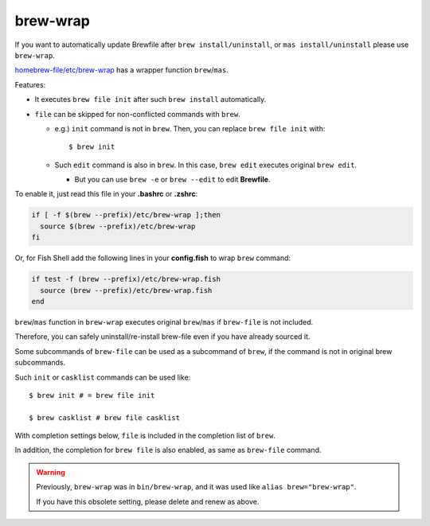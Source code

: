 brew-wrap
=========

If you want to automatically update Brewfile after ``brew install/uninstall``,
or ``mas install/uninstall``
please use ``brew-wrap``.

`homebrew-file/etc/brew-wrap <https://github.com/rcmdnk/homebrew-file/blob/master/etc/brew-wrap>`_
has a wrapper function ``brew``/``mas``.

Features:

* It executes ``brew file init`` after such ``brew install`` automatically.
* ``file`` can be skipped for non-conflicted commands with ``brew``.

  * e.g.) ``init`` command is not in ``brew``. Then, you can replace ``brew file init`` with::

      $ brew init

  * Such ``edit`` command is also in ``brew``. In this case, ``brew edit``
    executes original ``brew edit``.

    * But you can use ``brew -e`` or ``brew --edit`` to edit **Brewfile**.

To enable it, just read this file in your **.bashrc** or **.zshrc**:

.. code-block:: sh

   if [ -f $(brew --prefix)/etc/brew-wrap ];then
     source $(brew --prefix)/etc/brew-wrap
   fi

Or, for Fish Shell add the following lines in your **config.fish** to wrap ``brew`` command:

.. code-block:: sh

    if test -f (brew --prefix)/etc/brew-wrap.fish
      source (brew --prefix)/etc/brew-wrap.fish
    end

``brew``/``mas`` function in ``brew-wrap`` executes original ``brew``/``mas``
if ``brew-file`` is not included.

Therefore, you can safely uninstall/re-install brew-file
even if you have already sourced it.

Some subcommands of ``brew-file`` can be used
as a subcommand of ``brew``, if the command is not in original brew subcommands.

Such ``init`` or ``casklist`` commands can be used like::

    $ brew init # = brew file init

    $ brew casklist # brew file casklist

With completion settings below,
``file`` is included in the completion list of ``brew``.

In addition, the completion for ``brew file`` is also enabled,
as same as ``brew-file`` command.

.. warning::

   Previously, ``brew-wrap`` was in ``bin/brew-wrap``,
   and it was used like ``alias brew="brew-wrap"``.

   If you have this obsolete setting, please delete and renew as above.

